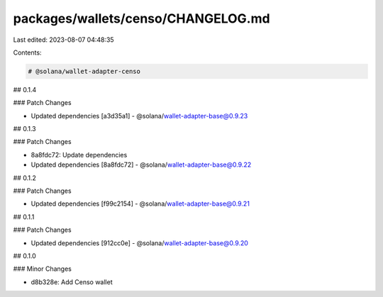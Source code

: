 packages/wallets/censo/CHANGELOG.md
===================================

Last edited: 2023-08-07 04:48:35

Contents:

.. code-block:: md

    # @solana/wallet-adapter-censo

## 0.1.4

### Patch Changes

-   Updated dependencies [a3d35a1]
    -   @solana/wallet-adapter-base@0.9.23

## 0.1.3

### Patch Changes

-   8a8fdc72: Update dependencies
-   Updated dependencies [8a8fdc72]
    -   @solana/wallet-adapter-base@0.9.22

## 0.1.2

### Patch Changes

-   Updated dependencies [f99c2154]
    -   @solana/wallet-adapter-base@0.9.21

## 0.1.1

### Patch Changes

-   Updated dependencies [912cc0e]
    -   @solana/wallet-adapter-base@0.9.20

## 0.1.0

### Minor Changes

-   d8b328e: Add Censo wallet


